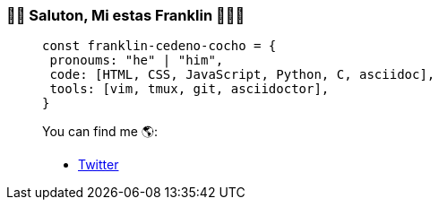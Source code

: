 === 👋🏾 Saluton, Mi estas Franklin 👨🏿‍💻

> [source,js]
> const franklin-cedeno-cocho = {
>  pronoums: "he" | "him",
>  code: [HTML, CSS, JavaScript, Python, C, asciidoc],
>  tools: [vim, tmux, git, asciidoctor],
> }

> You can find me 🌎:

> * https://x.com/FranklinCedenoC[Twitter]
